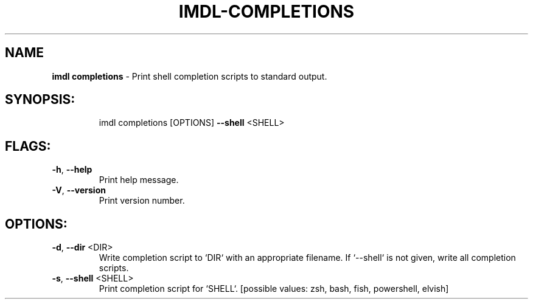 .\" DO NOT MODIFY THIS FILE!  It was generated by help2man 1.47.13.
.TH IMDL-COMPLETIONS "1" "April 2020" "Intermodal v0.1.5" "Intermodal Manual"
.SH NAME
\fBimdl\ completions\fR
- Print shell completion scripts to standard output.
.SH "SYNOPSIS:"
.IP
imdl completions [OPTIONS] \fB\-\-shell\fR <SHELL>
.SH "FLAGS:"
.TP
\fB\-h\fR, \fB\-\-help\fR
Print help message.
.TP
\fB\-V\fR, \fB\-\-version\fR
Print version number.
.SH "OPTIONS:"
.TP
\fB\-d\fR, \fB\-\-dir\fR <DIR>
Write completion script to `DIR` with an appropriate filename. If `\-\-shell` is not given,
write all completion scripts.
.TP
\fB\-s\fR, \fB\-\-shell\fR <SHELL>
Print completion script for `SHELL`. [possible values: zsh, bash, fish, powershell, elvish]
